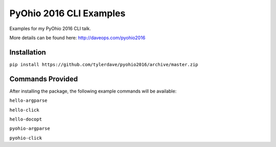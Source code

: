 ===============================
PyOhio 2016 CLI Examples
===============================

Examples for my PyOhio 2016 CLI talk.

More details can be found here: http://daveops.com/pyohio2016

Installation
------------

``pip install https://github.com/tylerdave/pyohio2016/archive/master.zip``

Commands Provided
-----------------

After installing the package, the following example commands will be available:

``hello-argparse``

``hello-click``

``hello-docopt``

``pyohio-argparse``

``pyohio-click``
